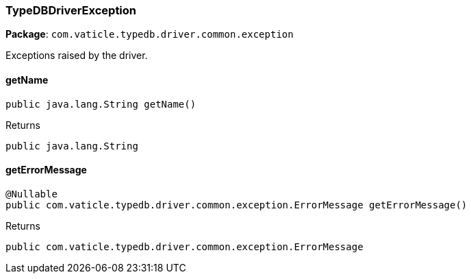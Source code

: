 [#_TypeDBDriverException]
=== TypeDBDriverException

*Package*: `com.vaticle.typedb.driver.common.exception`

Exceptions raised by the driver.

// tag::methods[]
[#_TypeDBDriverException_getName_]
==== getName

[source,java]
----
public java.lang.String getName()
----



[caption=""]
.Returns
`public java.lang.String`

[#_TypeDBDriverException_getErrorMessage_]
==== getErrorMessage

[source,java]
----
@Nullable
public com.vaticle.typedb.driver.common.exception.ErrorMessage getErrorMessage()
----



[caption=""]
.Returns
`public com.vaticle.typedb.driver.common.exception.ErrorMessage`

// end::methods[]

